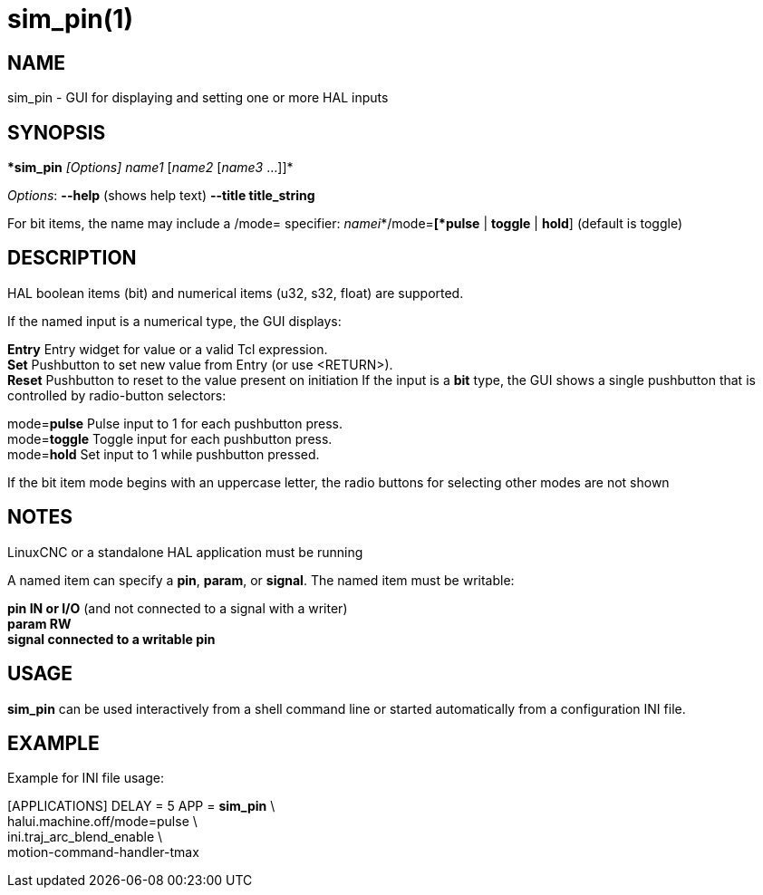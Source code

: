 = sim_pin(1)

== NAME

sim_pin - GUI for displaying and setting one or more HAL inputs

== SYNOPSIS

**sim_pin* _[Options]_ _name1_ [_name2_ [_name3_ ...]]*

_Options_: *--help* (shows help text) *--title title_string*

For bit items, the name may include a /mode= specifier:
_namei_*/mode=*[*pulse* | *toggle* | *hold*] (default is toggle)

== DESCRIPTION

HAL boolean items (bit) and numerical items (u32, s32, float) are
supported.

If the named input is a numerical type, the GUI displays:

*Entry* Entry widget for value or a valid Tcl expression. +
*Set* Pushbutton to set new value from Entry (or use <RETURN>). +
*Reset* Pushbutton to reset to the value present on initiation If the
input is a *bit* type, the GUI shows a single pushbutton that is
controlled by radio-button selectors:

mode=**pulse** Pulse input to 1 for each pushbutton press. +
mode=**toggle** Toggle input for each pushbutton press. +
mode=**hold** Set input to 1 while pushbutton pressed.

If the bit item mode begins with an uppercase letter, the radio buttons
for selecting other modes are not shown

== NOTES

LinuxCNC or a standalone HAL application must be running

A named item can specify a *pin*, *param*, or *signal*. The named item
must be writable:

*pin IN or I/O* (and not connected to a signal with a writer) +
*param RW* +
*signal connected to a writable pin*

== USAGE

*sim_pin* can be used interactively from a shell command line or started
automatically from a configuration INI file.

== EXAMPLE

Example for INI file usage:

[APPLICATIONS] DELAY = 5 APP = *sim_pin* \ +
halui.machine.off/mode=pulse \ +
ini.traj_arc_blend_enable \ +
motion-command-handler-tmax
